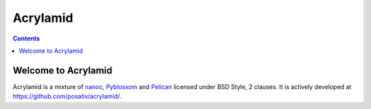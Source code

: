 ﻿
.. index::
   pair: Blog; Acrylamid


.. _acrylamid_blog:

=======================
Acrylamid
=======================


.. contents::
   :depth: 3


Welcome to Acrylamid
====================

Acrylamid is a mixture of `nanoc <http://nanoc.stoneship.org/>`_, `Pyblosxom
<http://pyblosxom.bluesock.org/>`_ and `Pelican <http://blog.getpelican.com/>`_
licensed under BSD Style, 2 clauses. It is actively developed at
https://github.com/posativ/acrylamid/.


